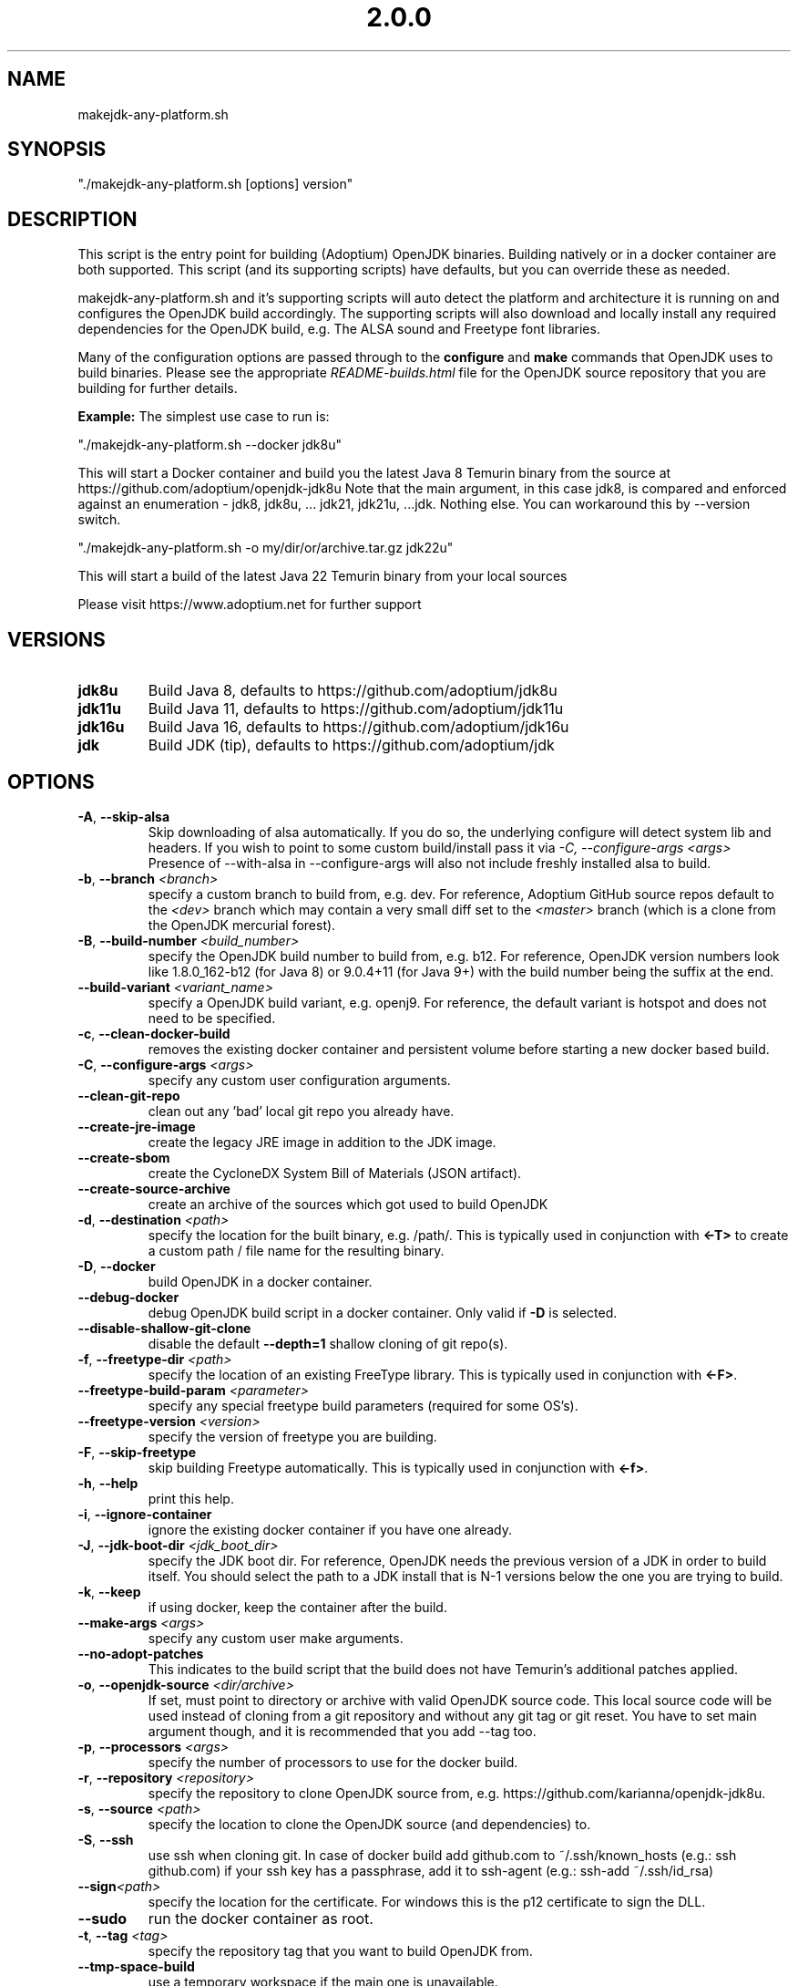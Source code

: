 .\" Manpage for makejdk-any-platform.sh
.TH "2.0.0" "Apache 2"
.SH NAME
makejdk-any-platform.sh
.SH SYNOPSIS
"./makejdk-any-platform.sh [options] version"
.SH DESCRIPTION
This script is the entry point for building (Adoptium) OpenJDK binaries. Building
natively or in a docker container are both supported. This script (and its
supporting scripts) have defaults, but you can override these as needed.

makejdk-any-platform.sh and it's supporting scripts will auto detect the
platform and architecture it is running on and configures the OpenJDK build
accordingly.  The supporting scripts will also download and locally install any
required dependencies for the OpenJDK build, e.g. The ALSA sound and Freetype
font libraries.

Many of the configuration options are passed through to the \fBconfigure\fR and
\fBmake\fR commands that OpenJDK uses to build binaries.  Please see the
appropriate \fIREADME-builds.html\fR file for the OpenJDK source repository
that you are building for further details.

\fBExample:\fR The simplest use case to run is:

"./makejdk-any-platform.sh --docker jdk8u"

This will start a Docker container and build you the latest Java 8 Temurin
binary from the source at https://github.com/adoptium/openjdk-jdk8u
Note that the main argument, in this case jdk8, is compared and enforced
against an enumeration - jdk8, jdk8u, ... jdk21, jdk21u, ...jdk. Nothing else.
You can workaround this by \-\-version switch.

"./makejdk-any-platform.sh -o my/dir/or/archive.tar.gz jdk22u"

This will start a build of the latest Java 22 Temurin binary from your local sources

Please visit https://www.adoptium.net for further support

.SH VERSIONS
.TP
.BR jdk8u
Build Java 8, defaults to https://github.com/adoptium/jdk8u
.TP
.BR jdk11u
Build Java 11, defaults to https://github.com/adoptium/jdk11u
.TP
.BR jdk16u
Build Java 16, defaults to https://github.com/adoptium/jdk16u
.TP
.BR jdk
Build JDK (tip), defaults to https://github.com/adoptium/jdk

.SH OPTIONS
.TP
.BR \-A ", " \-\-skip-alsa
Skip downloading of alsa automatically.
If you do so, the underlying configure will detect system lib and headers.
If you wish to point to some custom build/install pass it via \fI\-C, \-\-configure-args <args>\fR
Presence of \-\-with-alsa in  \-\-configure-args will also not include freshly installed alsa to build.
.TP
.BR \-b ", " \-\-branch " " \fI<branch>\fR
specify a custom branch to build from, e.g. dev.
For reference, Adoptium GitHub source repos default to the \fI<dev>\fR
branch which may contain a very small diff set to the \fI<master>\fR branch
(which is a clone from the OpenJDK mercurial forest).
.TP
.BR \-B ", " \-\-build-number " " \fI<build_number>\fR
specify the OpenJDK build number to build from, e.g. b12.
For reference, OpenJDK version numbers look like 1.8.0_162-b12 (for Java 8) or
9.0.4+11 (for Java 9+) with the build number being the suffix at the end.
.TP
.BR \-\-build-variant " " \fI<variant_name>\fR
specify a OpenJDK build variant, e.g. openj9.
For reference, the default variant is hotspot and does not need to be specified.
.TP
.BR \-c ", " \-\-clean-docker-build
removes the existing docker container and persistent volume before starting
a new docker based build.
.TP
.BR \-C ", " \-\-configure-args " " \fI<args>\fR
specify any custom user configuration arguments.
.TP
.BR \-\-clean-git-repo
clean out any 'bad' local git repo you already have.
.TP
.BR \-\-create-jre-image
create the legacy JRE image in addition to the JDK image.
.TP
.BR \-\-create-sbom
create the CycloneDX System Bill of Materials (JSON artifact).
.TP
.BR \-\-create-source-archive
create an archive of the sources which got used to build OpenJDK
.TP
.BR \-d ", " \-\-destination " " \fI<path>\fR
specify the location for the built binary, e.g. /path/.
This is typically used in conjunction with \fB<-T>\fR to create a custom path
/ file name for the resulting binary.
.TP
.BR \-D ", " \-\-docker
build OpenJDK in a docker container.
.TP
.BR \-\-debug-docker
debug OpenJDK build script in a docker container. Only valid if \fB-D\fR is selected.
.TP
.BR \-\-disable-shallow-git-clone
disable the default \fB--depth=1\fR shallow cloning of git repo(s).
.TP
.BR \-f ", " \-\-freetype-dir " " \fI<path>\fR
specify the location of an existing FreeType library.
This is typically used in conjunction with \fB<-F>\fR.
.TP
.BR \-\-freetype-build-param " " \fI<parameter>\fR
specify any special freetype build parameters (required for some OS's).
.TP
.BR \-\-freetype-version " " \fI<version>\fR
specify the version of freetype you are building.
.TP
.BR \-F ", " \-\-skip-freetype
skip building Freetype automatically.
This is typically used in conjunction with \fB<-f>\fR.
.TP
.BR \-h ", " \-\-help
print this help.
.TP
.BR \-i ", " \-\-ignore-container
ignore the existing docker container if you have one already.
.TP
.BR \-J ", " \-\-jdk-boot-dir " " \fI<jdk_boot_dir>\fR
specify the JDK boot dir.
For reference, OpenJDK needs the previous version of a JDK in order to build
itself. You should select the path to a JDK install that is N-1 versions below
the one you are trying to build.
.TP
.BR \-k ", " \-\-keep
if using docker, keep the container after the build.
.TP
.BR \-\-make-args " " \fI<args>\fR
specify any custom user make arguments.
.TP
.BR \-\-no\-adopt\-patches
This indicates to the build script that the build does not have Temurin's additional patches applied.
.TP
.BR  \-o ", " \-\-openjdk\-source " " \fI<dir/archive>\fR
If set, must point to directory or archive with valid OpenJDK source code.
This local source code will be used instead of cloning from a git repository and without any git tag or git reset.
You have to set main argument though, and it is recommended that you add \-\-tag too.
.TP
.BR \-p ", " \-\-processors " " \fI<args>\fR
specify the number of processors to use for the docker build.
.TP
.BR \-r ", " \-\-repository " " \fI<repository>\fR
specify the repository to clone OpenJDK source from,
e.g. https://github.com/karianna/openjdk-jdk8u.
.TP
.BR \-s ", " \-\-source " " \fI<path>\fR
specify the location to clone the OpenJDK source (and dependencies) to.
.TP
.BR \-S ", " \-\-ssh
use ssh when cloning git.
In case of docker build add github.com to ~/.ssh/known_hosts (e.g.: ssh github.com)
if your ssh key has a passphrase, add it to ssh-agent (e.g.: ssh-add ~/.ssh/id_rsa)
.TP
.BR \-\-sign \fI<path>\fR
specify the location for the certificate.  For windows this is the p12
certificate to sign the DLL.
.TP
.BR \-\-sudo
run the docker container as root.
.TP
.BR \-t ", " \-\-tag " " \fI<tag>\fR
specify the repository tag that you want to build OpenJDK from.
.TP
.BR \-\-tmp-space-build
use a temporary workspace if the main one is unavailable.
.TP
.BR \-T ", " \-\-target-file-name " " \fI<file_name>\fR
specify the final name of the OpenJDK binary.
This is typically used in conjunction with \fB<-D>\fR to create a custom file
name for the resulting binary.
.TP
.BR \-u ", " \-\-update-version " " \fI<update_version>\fR
specify the update version to build OpenJDK from, e.g. 162.
For reference, OpenJDK version numbers look like 1.8.0_162-b12 (for Java 8) or
9.0.4+11 (for Java 9+) with the update number being the number after the '_'
(162) or the 3rd position in the semVer version string (4).
This is typically used in conjunction with \fB<-b>\fR.
.TP
.BR \-\-use-jep319-certs
Use certs defined in JEP319 in Java 8/9. Deprecated, has no effect.
.TP
.BR \-\-custom-cacerts " " \fI<true|false>\fR
If true (default), a custom cacerts file will be generated based on Mozilla's
list of CA certificates (see folder security/). If false, the file shipped by
OpenJDK will be used. 
.TP
.BR \-\-vendor " " \fI<vendor>\fR
specify the vendor name
.TP
.BR \-\-vendor-url " " \fI<vendor url>\fR
specify the vendor url
.TP
.BR \-\-vendor-bug-url " " \fI<vendor bug url>\fR
specify the vendor bug url
.TP
.BR \-\-vendor-vm-bug-url " " \fI<vendor vm bug url>\fR
specify the vendor vm bug url
.TP
.BR \-v ", " \-\-version " " \fI<version>\fR
specify the OpenJDK version to build e.g. jdk8u.  Left for backwards compatibility.
Useful, when cloning a repo with a non-uniform name, e.g., shenandoah-jdk8u (main argument),
to tell the build that you are effectively building a jdk8u binary.
.TP
.BR \-V ", " \-\-jvm-variant " " \fI<jvm_variant>\fR
specify the JVM variant (server or client), defaults to server.

.SH EXAMPLE USAGE

Some common example usages:

"./makejdk-any-platform --docker jdk8u"

"./makejdk-any-platform -s /home/openjdk10/src -d /home/openjdk/target -T MyOpenJDK10.tar.gz jdk10"
